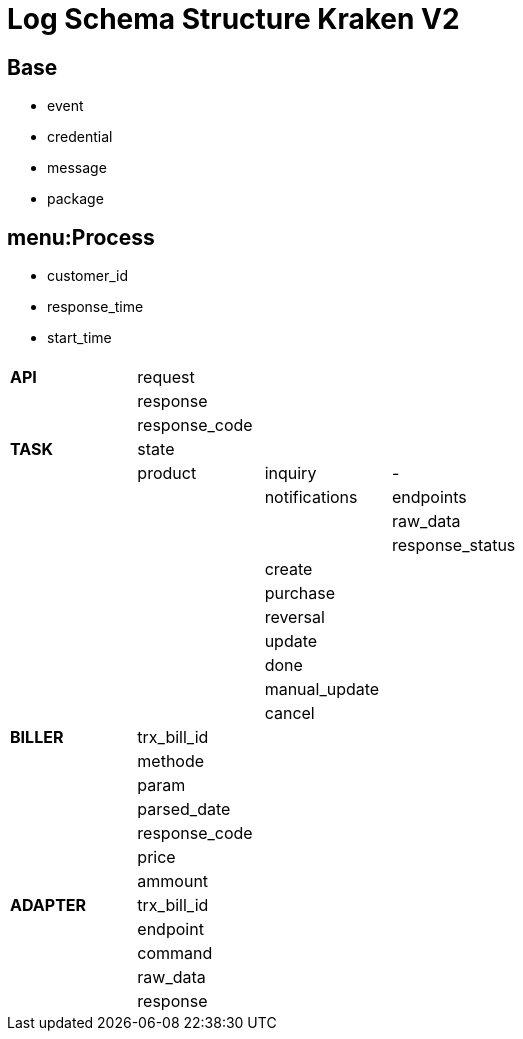 = Log Schema Structure Kraken V2


== Base

* event
* credential
* message
* package

== menu:Process 

* customer_id
* response_time
* start_time

|===
|  |  |  |

| *API*
| request
|
|

|
| response
|
|

|
| response_code
|
|

| *TASK*
| state
|
|

|
| product
| inquiry
| -

|
|
| notifications
| endpoints

|
|
|
| raw_data

|
|
|
| response_status

|
|
| create
|

|
|
| purchase
|

|
|
| reversal
|

|
|
| update
|

|
|
| done
|

|
|
| manual_update
|

|
|
| cancel
|

| *BILLER*
| trx_bill_id
|
|

|
| methode
|
|

|
| param
|
|

|
| parsed_date
|
|

|
| response_code
|
|

|
| price
|
|

|
| ammount
|
|

| *ADAPTER*
| trx_bill_id
|
|

|
| endpoint
|
|

|
| command
|
|

|
| raw_data
|
|

|
| response
|
|
|===


